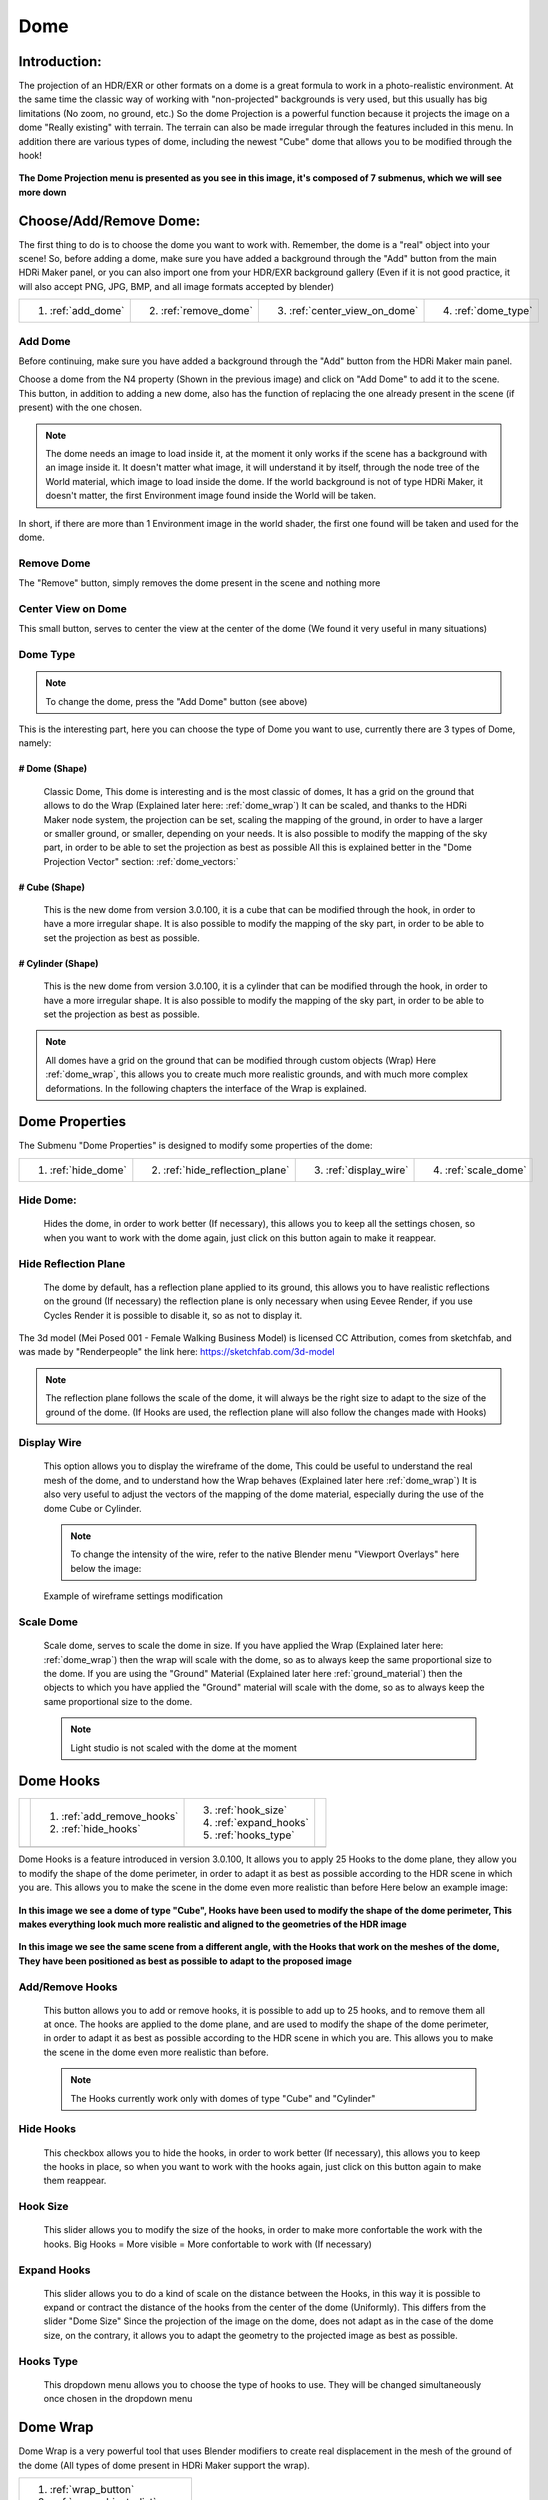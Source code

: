 
Dome
====

.. figure:: _static/_images/dome_projection/dome_projection_example_no_wireframe_01.png
    :align: center
    :alt: Dome Without Wireframe

Introduction:
-------------

The projection of an HDR/EXR or other formats on a dome is a great formula to work in a photo-realistic environment.
At the same time the classic way of working with "non-projected" backgrounds is very used, but this usually has big
limitations (No zoom, no ground, etc.)
So the dome Projection is a powerful function because it projects the image on a dome "Really existing"
with terrain. The terrain can also be made irregular through the features included in this menu.
In addition there are various types of dome, including the newest "Cube" dome that allows you to be modified through
the hook!

.. centered::
    **Welcome to the Dome Projection Menu!**

.. figure:: _static/_images/dome_projection/dome_projection_example_wireframe_01.png
    :align: center
    :alt: Dome With Wireframe


**The Dome Projection menu is presented as you see in this image, it's composed of 7 submenus, which we will see more down**

.. figure:: _static/_images/dome_projection/dome_projection_panel_01.png
    :scale: 80%
    :align: center
    :alt: Dome Projection Panel


Choose/Add/Remove Dome:
-----------------------

The first thing to do is to choose the dome you want to work with. Remember, the dome is a "real" object into your scene!
So, before adding a dome, make sure you have added a background through the "Add" button from the main HDRi Maker panel,
or you can also import one from your HDR/EXR background gallery (Even if it is not good practice, it will also accept
PNG, JPG, BMP, and all image formats accepted by blender)

+--------------------+-----------------------+------------------------------+----------------------+
| 1. :ref:`add_dome` | 2. :ref:`remove_dome` | 3. :ref:`center_view_on_dome`| 4. :ref:`dome_type`  |
+--------------------+-----------------------+------------------------------+----------------------+


.. figure:: _static/_images/dome_projection/dome_add_remove_submenu.png
    :scale: 80%
    :align: center
    :alt: Main Panel


.. _add_dome:

Add Dome
********

Before continuing, make sure you have added a background through the "Add" button from the HDRi Maker main panel.

Choose a dome from the N4 property (Shown in the previous image) and click on "Add Dome" to add it to the scene.
This button, in addition to adding a new dome, also has the function of replacing the one already present in the scene
(if present) with the one chosen.

.. note::
    The dome needs an image to load inside it, at the moment it only works if the scene has a background with an image
    inside it. It doesn't matter what image, it will understand it by itself, through the node tree of the World material,
    which image to load inside the dome. If the world background is not of type HDRi Maker, it doesn't matter, the first
    Environment image found inside the World will be taken.

In short, if there are more than 1 Environment image in the world shader, the first one found will be taken and used for the dome.

.. _remove_dome:

Remove Dome
***********

The "Remove" button, simply removes the dome present in the scene and nothing more

.. _center_view_on_dome:

Center View on Dome
*******************

This small button, serves to center the view at the center of the dome (We found it very useful in many situations)

.. _dome_type:

Dome Type
*********


.. note::
    To change the dome, press the "Add Dome" button (see above)

This is the interesting part, here you can choose the type of Dome you want to use, currently there are 3 types of Dome, namely:

# Dome (Shape)
##############

    Classic Dome, This dome is interesting and is the most classic of domes, It has a grid on the ground that allows
    to do the Wrap (Explained later here: :ref:`dome_wrap`)
    It can be scaled, and thanks to the HDRi Maker node system, the projection can be set, scaling the mapping of the ground,
    in order to have a larger or smaller ground, or smaller, depending on your needs.
    It is also possible to modify the mapping of the sky part, in order to be able to set the projection as best as possible
    All this is explained better in the "Dome Projection Vector" section: :ref:`dome_vectors:`

    .. image:: _static/_images/dome_projection/dome_dome_shape_01.png
        :width: 400
        :align: center
        :alt: Main Panel

# Cube (Shape)
##############

    This is the new dome from version 3.0.100, it is a cube that can be modified through the hook, in order to have a more irregular shape.
    It is also possible to modify the mapping of the sky part, in order to be able to set the projection as best as possible.


    .. image:: _static/_images/dome_projection/dome_cube_shape_01.png
        :width: 400
        :align: center
        :alt: Main Panel



# Cylinder (Shape)
##################

    This is the new dome from version 3.0.100, it is a cylinder that can be modified through the hook, in order to have a more irregular shape.
    It is also possible to modify the mapping of the sky part, in order to be able to set the projection as best as possible.

    .. image:: _static/_images/dome_projection/dome_cylinder_shape_01.png
        :width: 400
        :align: center
        :alt: Main Panel

.. note::

    All domes have a grid on the ground that can be modified through custom objects (Wrap) Here :ref:`dome_wrap`, this allows you to create much more realistic grounds,
    and with much more complex deformations. In the following chapters the interface of the Wrap is explained.

Dome Properties
---------------

The Submenu "Dome Properties" is designed to modify some properties of the dome:


+---------------------+---------------------------------+------------------------+----------------------+
| 1. :ref:`hide_dome` | 2. :ref:`hide_reflection_plane` | 3. :ref:`display_wire` | 4. :ref:`scale_dome` |
+---------------------+---------------------------------+------------------------+----------------------+



.. image:: _static/_images/dome_projection/dome_properties_01.png
    :width: 500
    :align: center
    :alt: Main Panel

.. _hide_dome:

Hide Dome:
**********

    Hides the dome, in order to work better (If necessary), this allows you to keep all the settings chosen,
    so when you want to work with the dome again, just click on this button again to make it reappear.


.. _hide_reflection_plane:

Hide Reflection Plane
*********************

    The dome by default, has a reflection plane applied to its ground, this allows you to have realistic reflections
    on the ground (If necessary) the reflection plane is only necessary when using Eevee Render, if you use Cycles Render
    it is possible to disable it, so as not to display it.

..  figure:: _static/_images/dome_projection/show_reflection_plane_01.png
    :align: center
    :alt: Main Panel

    The 3d model (Mei Posed 001 - Female Walking Business Model) is licensed CC Attribution, comes from sketchfab, and was made by "Renderpeople" the link here: https://sketchfab.com/3d-model

    .. note::
        The reflection plane follows the scale of the dome, it will always be the right size to adapt to the size
        of the ground of the dome. (If Hooks are used, the reflection plane will also follow the changes made with Hooks)


.. _display_wire:

Display Wire
************

    This option allows you to display the wireframe of the dome, This could be useful to understand the real mesh
    of the dome, and to understand how the Wrap behaves (Explained later here :ref:`dome_wrap`)
    It is also very useful to adjust the vectors of the mapping of the dome material, especially during the use of the dome
    Cube or Cylinder.

    ..  figure:: _static/_images/dome_projection/display_wire_option_01.png
        :align: center
        :alt: Main Panel

    .. Note::
        To change the intensity of the wire, refer to the native Blender menu "Viewport Overlays" here below the image:

    ..  figure:: _static/_images/dome_projection/viewport_overlay_blender_01.png
        :align: center
        :alt: Main Panel

        Example of wireframe settings modification


.. _scale_dome:

Scale Dome
**********

    Scale dome, serves to scale the dome in size.
    If you have applied the Wrap (Explained later here: :ref:`dome_wrap`) then the wrap will scale with the dome, so as to
    always keep the same proportional size to the dome.
    If you are using the "Ground" Material (Explained later here :ref:`ground_material`) then the objects to which you have applied the "Ground" material
    will scale with the dome, so as to always keep the same proportional size to the dome.

    .. Note::
        Light studio is not scaled with the dome at the moment


Dome Hooks
----------


..  |hooks_subpanel| image:: _static/_images/dome_projection/hooks_subpanel_01.png
                        :alt: Main Panel
                        :width: 800

+----------------------------+----------------------------+------------------------+-----------------------------------+
|                            | 1. :ref:`add_remove_hooks` | 3. :ref:`hook_size`    |                                   |
|                            | 2. :ref:`hide_hooks`       | 4. :ref:`expand_hooks` |                                   |
|                            |                            | 5. :ref:`hooks_type`   |                                   |
+----------------------------+----------------------------+------------------------+-----------------------------------+
|                                           |hooks_subpanel|                                                           |
+----------------------------------------------------------------------------------------------------------------------+

.. seealso:: Here you can see a video tutorial on how to use the hooks: :ref:`custom_dome_with_hooks`

    .. raw:: html

        <iframe width="650" height="360" src="https://www.youtube.com/embed/p9iwq_rUsVs" title="YouTube video player"
        frameborder="0" allow="accelerometer; autoplay; clipboard-write; encrypted-media; gyroscope; picture-in-picture"
        allowfullscreen></iframe>



Dome Hooks is a feature introduced in version 3.0.100, It allows you to apply 25 Hooks to the dome plane, they allow you
to modify the shape of the dome perimeter, in order to adapt it as best as possible according to the HDR scene in which
you are. This allows you to make the scene in the dome even more realistic than before Here below an example image:

..  figure:: _static/_images/dome_projection/parking_hooks_01.png
        :align: center
        :alt: Main Panel

        **In this image we see a dome of type "Cube", Hooks have been used to modify the shape of the dome perimeter,
        This makes everything look much more realistic and aligned to the geometries of the HDR image**

..  figure:: _static/_images/dome_projection/parking_hooks_wireframe_01.png
        :align: center
        :alt: Main Panel

        **In this image we see the same scene from a different angle, with the Hooks that work on the meshes of the dome,
        They have been positioned as best as possible to adapt to the proposed image**


.. _add_remove_hooks:

Add/Remove Hooks
****************

    This button allows you to add or remove hooks, it is possible to add up to 25 hooks, and to remove them all at once.
    The hooks are applied to the dome plane, and are used to modify the shape of the dome perimeter, in order to adapt it
    as best as possible according to the HDR scene in which you are. This allows you to make the scene in the dome even
    more realistic than before.

    .. Note::
        The Hooks currently work only with domes of type "Cube" and "Cylinder"


.. _hide_hooks:

Hide Hooks
**********


    This checkbox allows you to hide the hooks, in order to work better (If necessary), this allows you to keep the hooks
    in place, so when you want to work with the hooks again, just click on this button again to make them reappear.

.. _hook_size:

Hook Size
*********

    This slider allows you to modify the size of the hooks, in order to make more confortable the work with the hooks.
    Big Hooks = More visible = More confortable to work with (If necessary)


.. _expand_hooks:

Expand Hooks
************

    This slider allows you to do a kind of scale on the distance between the Hooks, in this way it is possible
    to expand or contract the distance of the hooks from the center of the dome (Uniformly).
    This differs from the slider "Dome Size" Since the projection of the image on the dome, does not adapt as in the
    case of the dome size, on the contrary, it allows you to adapt the geometry to the projected image as best as possible.

.. _hooks_type:

Hooks Type
**********

    This dropdown menu allows you to choose the type of hooks to use. They will be changed simultaneously
    once chosen in the dropdown menu


.. _dome_wrap:

Dome Wrap
---------

Dome Wrap is a very powerful tool that uses Blender modifiers to create real displacement in the mesh of the ground of the dome
(All types of dome present in HDRi Maker support the wrap).


.. |wrap_submenu| image:: _static/_images/dome_projection/wrap_submenu_01.png
                    :alt: Wrap Submenu
                    :width: 600


+-----------------------------------+
| 1. :ref:`wrap_button`             |
| 2. :ref:`wrap_objects_list`       |
| 3. :ref:`remove_wrap_object`      |
| 4. :ref:`wrap_object_name`        |
| 5. :ref:`negative_positive_wrap`  |
| 6. :ref:`toggle_object_visibility`|
| 7. :ref:`unwrap_all`              |
| 8. :ref:`subdivision_level`       |
| 9. :ref:`smooth_factor`           |
| 10. :ref:`smooth_iterations`      |
+-----------------------------------+
|          |wrap_submenu|           |
+-----------------------------------+


.. Note::

    Once the wrap has been added to an object, if you intend to scale the dome, no problem, the wraped object(s) will
    scale with the dome, so as to always keep the same proportional size to the dome.

..  figure:: _static/_images/dome_projection/wrap_in_construction_site_01.png
        :align: center
        :alt: Main Panel

        In this example the wrap has been applied to various objects generated with "A.N.T. Landscape" an addon already present in Blender


..  figure:: _static/_images/dome_projection/wrap_in_construction_site_wireframe_01.png
        :align: center
        :alt: Main Panel

        Here we have the same scene as before, with wireframe active, we can also see some "boxes" they are actually Landscapes
        generated with the "A.N.T. Landscape" addon and that have been applied to the dome ground as Wrap objects

.. tip::

    I Suggest to activate the addon already present in Blender "A.N.T. Landscape", From Blender:

            1. Go to the "Edit" menu
            2. Select "Preferences"
            3. Select the "Addons" tab
            4. Search for "A.N.T. Landscape"
            5. Activate the addon

    Edit -> Preferences -> Addons -> Search "A.N.T. Landscape" -> Activate

    ..  figure:: _static/_images/dome_projection/ant_landscape_activation_01.png
        :scale: 80%
        :align: center
        :alt: Main Panel


.. _wrap_button:

Wrap Button
***********

    Before pressing Wrap, make sure you have a Mesh type object selected (An object created with A.N.T. Landscape
    is perfect for this purpose) You can also have more objects selected and press Wrap, in this case all the
    selected objects will become Wrap objects, and will be visible in the list (See in the next point 2)
    Now the ground of the dome is able to adapt to the shape of these objects, in this way it is possible to create
    much more realistic and detailed scenes.

.. _wrap_objects_list:

Wrap Objects List
*****************

    This list shows all the objects that have been applied as Wrap objects, in this way it is possible to remove them
    from the list, or to modify their settings (Only the wrap objects will be in this list)
    The arrows on the left are used to select the wrap object in the scene

.. _remove_wrap_object:

Remove Wrap Object
******************

    This button removes the wrap from the object in the list, so the object will return to the previous state to the Wrap.


.. _wrap_object_name:

Wrap Object Name
****************

    This text field shows the name of the object in the list, it is possible to change the name of the object
    in the list on the fly

.. _negative_positive_wrap:

Negative / Positive Wrap
************************

    These two arrows (Up and down) allow you to decide in which vertical direction you want the wrap to be applied
    Use Cases:

    - If the Wrap is Negative, the dome ground will adapt to the shape of the object only if the object is lower than the ground
    - If the Wrap is Positive, the dome ground will adapt to the shape of the object only if the object is higher than the ground
    - If both Wraps are active, the dome ground will adapt to the shape of the object in both directions

**Image Example:**

   - In this example there are 3 wrap objects, all the same but with different orientation options

      - **1.** is an object with negative Wrap
      - **2.** is an object with positive Wrap
      - **3.** is an object with negative and positive Wrap

    ..  image:: _static/_images/dome_projection/wrap_negative_positive_01.png
        :align: center
        :width: 800
        :alt: Main Panel

.. _toggle_object_visibility:

Toggle Object Visibility
************************

    This button allows you to hide the object in the scene, in this way it is possible to work better with the object
    without having to remove it from the list

    This button allows you to switch between the visibility of the object in the scene and the visibility of the wrap
    object in the list:

    - If active, the object will be visible in the form of an Invisible Box, only the edges of the box will be visible (But not in the final render)
    - If disabled, the object will be visible as normal

.. _unwrap_all:

Unwrap All
**********

    This button allows you to unwrap all the objects in the list in one click

.. _subdivision_level:

Subdivision Level
*****************

    This slider allows you to modify the subdivision level of the dome ground, This allows you to have greater accuracy
    in the Wrap, but also increases the rendering time.
    The minimum value is 0 (So base grid), the maximum value is 6
    (The value is breakable, but it is not recommended to go beyond 6 because it could freeze Blender)

.. _smooth_factor:

Smooth Factor
*************

    This slider allows you to modify the smooth factor of the dome ground, This works in symbiosis with
    "Smooth Iterations" (Next point), if Smooth Factor is 0, even smooth iterations will not work

.. _smooth_iterations:

Smooth Iterations
*****************

    This slider allows you to modify the smooth iterations of the dome ground, This works in symbiosis with
    "Smooth Factor" (Previous point), if Smooth Factor is 0, even smooth iterations will not work.
    This "Spreads" the smooth better, making it more expanded and more homogeneous.


.. _ground_material:

Ground Material
---------------

The Ground Material is exactly the material of which the dome is composed, this material is very important, and can be
used on objects other than the dome, the most important feature is that this material is mapped on the center
of the dome, so wherever you move the object on which you apply this material, it will always adapt
and match the position of the dome ground.
In short, it will always match the position of the image of the ground.
From version 3.0.100 it is also possible to use it as a material that matches the top part of the dome,
This is useful in some cases if you want to add some extra detail to the dome. More Aventi will be shown some examples.

..  figure:: _static/_images/dome_projection/dome_ground_warrior_fauno.png
    :align: center
    :alt: Main Panel

    This "Warrior Fauno" was downloaded from sketchfab, and was created by "Yamato" CC Attribution license. Link Here:
    https://sketchfab.com/3d-models/warrior-fauno-007eae3f0d934aedb32f910e941bcca9


This is an example with 3 objects to which the ground material of the Dome has been applied:

    - This function allows you to make the dome even more detailed if you want. You can apply the material also to custom walls.
      As in the image example below, above in which the wall is detailed with extrusions at the height of the doors and windows of the ruin.


.. image:: _static/_images/dome_projection/ground_objects_example_01.png
    :align: center
    :width: 800
    :alt: Main Panel

------------------------------------------------------------------------------------------------------------------------

Ground Material Menu
********************

   - All objects to which the material will be applied via the "Add Ground" button will automatically be made children of the dome,
     and will be shown in the list as in the example below. If the dome is scaled, the child objects will also be scaled in proportion.

|


                                +-------------------------+--------------------------------+
                                | 1. :ref:`add_ground`    | 5. :ref:`material_type_ground` |
                                | 2. :ref:`select_object` | 6. :ref:`material_type_top`    |
                                | 3. :ref:`remove_ground` | 7. :ref:`flip_faces`           |
                                | 4. :ref:`remove_all`    |                                |
                                +-------------------------+--------------------------------+

.. image:: _static/_images/dome_projection/ground_submenu_01.png
    :align: center
    :width: 600
    :alt: Main Panel

.. _add_ground:

Add Ground
##########

    - This button allows you to add the ground material to the selected object, in this way the object will become a child of the dome,
      and will be visible in the list.


   .. Note:: If the object already has a material that is not of type Ground, for safety reasons, it is not replaced,
             This to avoid any errors on the part of the user. If you want to replace the material, you must first
             remove any material present in the object and apply the Ground material.

.. _select_object:

Select Object
#############

    - This button allows you to select the object in the list, if the object is Active, it will be highlighted in the list.

.. _remove_ground:

Remove Ground
#############

    - This button allows you to remove the ground material from the object in the list, in this way the object will return to the previous state
      to the application of the Ground material it will be removed from the list and will no longer be a child of the dome.

.. _remove_all:

Remove All
##########

    - This button allows you to remove the ground material from all the objects in the list, in this way all the objects will return to the previous state
      to the application of the Ground material, they will be removed from the list and will no longer be children of the dome.

.. _material_type_ground:

Material type "Ground"
######################

    - If selected, the material assumes the projection of type "Ground" will only project the ground part.

.. _material_type_top:

Material type "Top"
###################

    - If selected, the material assumes the projection of type "Top" The material will be projected completely, as if it were
      the top part of the dome. This is useful if you want to create walls to apply to the dome, in order to put more details.

.. _flip_faces:

Flip Faces
##########

    - Switch between face orientation, if the faces are flipped, the material will be projected in the opposite direction.
      The backfaces are invisible (like the dome)

.. Tip::
    This is very useful especially in interior projections, if you want to add some detail to the dome where the Hook
    system has some limitations, this comes to the rescue


Dome Color (Node Group)
-----------------------


.. image:: _static/_images/dome_projection/dome_color_panel_01.png
    :align: center
    :width: 400
    :alt: Dome Color Panel


1. **Use Solid Color  (Button)**

 - If on, it will use a solid color instead of the image. The color property will appear once activated.

2. **Solid Color  (Rgba)**

 - Adjust solid color. (Make sure the Colorize Strength is set to 0 to get a correct solid color).

3. **Exposure Full  (Value)**

 - It adjusts the exposure of the entire dome, both the ground and the sky, and also acts as an illuminator

4. **Exposure Ground  (Value)**

 - It adjusts the exposure of the ground only.

5. **Hue  (Value)**

 - Adjust the HUE on the whole dome

6. **Saturation  (Value)**

 - Adjust the Saturation  on the whole dome

7. **Colorize  (Rgba)**

 - Color to colorize. (Needs to raise the Strength property to be visible)

8. **Strength  (Value)**

 - Adjusts the strength of the colorize

9. **Specular  (Value)**

 - Adjust the ground reflection. (The ground is reflective in the center and towards the edges it is blended with a gradient, in order to render only the ground without affecting the vertical part of the dome)

10. **Roughness  (Value)**

 - Adjust the ground Roughness. (The ground is reflective in the center and towards the edges it is blended with a gradient, in order to render only the ground without affecting the vertical part of the dome)

11. **Metallic  (Value)**

 - Adjust the ground Metal effect. (The ground is reflective in the center and towards the edges it is blended with a gradient, in order to render only the ground without affecting the vertical part of the dome)

12. **Bump Strength  (Value)**

 - Adjust the bump strength, the bump map is simulated by the main image, which changes from Colors to black and white. It only affects the Ground

13. **Bump Distance  (Value)**

 - Adjust the bump distance, the bump map is simulated by the main image, which changes from Colors to black and white. It only affects the Ground

14. **Flip  (Button)**

 - Flip the Bump Direction


.. _dome_vectors:

Dome Vectors (Node Group)
-------------------------

.. image:: _static/_images/dome_projection/dome_vectors_panel_01.png
    :align: center
    :width: 400
    :alt: Dome Vectors Panel



1. **Angle  (Value)**

 - Rotate the image completely on the Z axis
 - You can also Sync the angle of the rotation with the world rotation of the dome, in this way the image will rotate with the dome.

**Locations**

2. **LX  (Value)**

 - (Location X) Move the image completely on the X axis

3. **LY  (Value)**

 - (Location Y) Move the image completely on the Y axis

4. **LZ  (Value)**

 - (Location Z) Move the image completely on the Z axis

**Top:**

5. **LX  (Value)**

 - Move the top of the image on the X axis

6. **LY  (Value)**

 - Move the top of the image on the Y axis

7. **LZ  (Value)**

 - Move the top of the image on the Z axis

8. **Scale  (Value)**

 - distanceScale only the top of the Dome. The ground will not be scaled

**Ground:**

9. **LX  (Value)**

 - Move the image projected onto the ground on the X axis

10. **LY  (Value)**

 - Move the image projected onto the ground on the Y axis

11. **Scale X  (Value)**

 - Scale image projected on the ground on the X axis

12. **Scale Y  (Value)**

 - Scale image projected on the ground on the Y axis

13. **Scale  (Value)**

 - Scale image projected on the ground uniformly

14. **Blur Strength  (Value)**

 - Set the hardness of the Blurry effect

15. **Blur Distance  (Value)**

 - Set the distance from which the Blurry effect is to be seen

16. **Blur Flip  (Button)**

 - Invert the blurry effect. The blurry part will become the non-blurry part etc.

17. **Adjust Boundary  (Value)**

 - Adjust the part of the image where it meets the ground. Useful in some cases, when changing the scale and position properties, especially on the ground.

18. **Expand Catcher Plane  (Value)**

 - The Catcher Plane is the plane of the dome on which the shadow and all the effects (Specular-Roughness-Bump etc.) can be projected. The more it expands, the wider the action plane will be.

19. **Expand On Top  (Button)**

 - Expand The Catcher even beyond the floor to the entire top










































